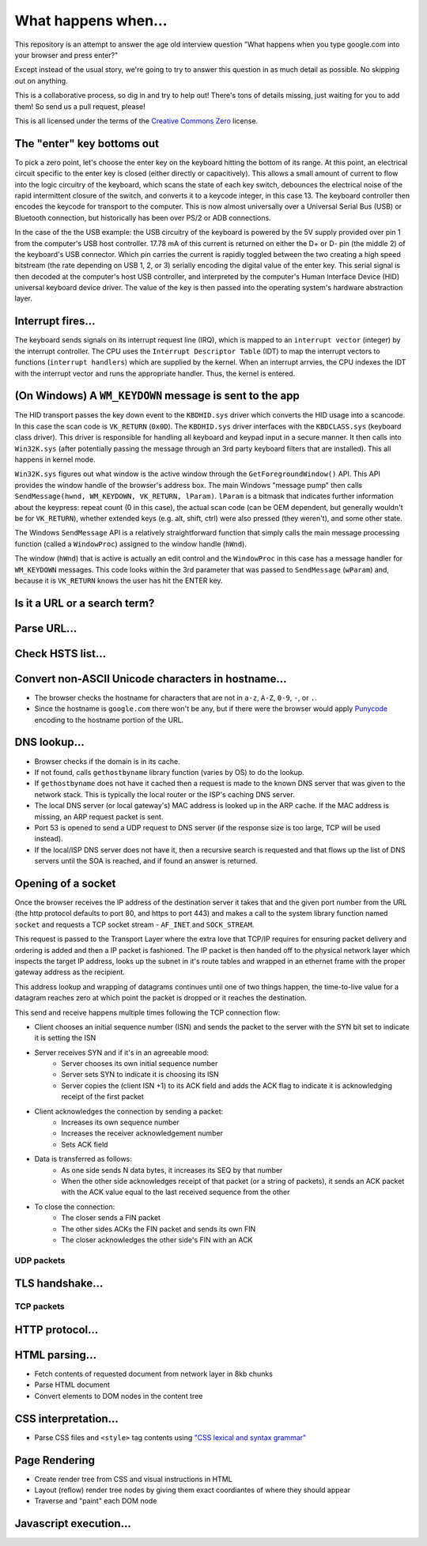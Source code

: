 What happens when...
====================

This repository is an attempt to answer the age old interview question "What
happens when you type google.com into your browser and press enter?"

Except instead of the usual story, we're going to try to answer this question
in as much detail as possible. No skipping out on anything.

This is a collaborative process, so dig in and try to help out! There's tons of
details missing, just waiting for you to add them! So send us a pull request,
please!

This is all licensed under the terms of the `Creative Commons Zero`_ license.

The "enter" key bottoms out
---------------------------

To pick a zero point, let's choose the enter key on the keyboard hitting the
bottom of its range. At this point, an electrical circuit specific to the enter
key is closed (either directly or capacitively). This allows a small amount of
current to flow into the logic circuitry of the keyboard, which scans the state
of each key switch, debounces the electrical noise of the rapid intermittent
closure of the switch, and converts it to a keycode integer, in this case 13.
The keyboard controller then encodes the keycode for transport to the computer.
This is now almost universally over a Universal Serial Bus (USB) or Bluetooth
connection, but historically has been over PS/2 or ADB connections.

In the case of the the USB example: the USB circuitry of the keyboard is powered
by the 5V supply provided over pin 1 from the computer's USB host controller.
17.78 mA of this current is returned on either the D+ or D- pin (the middle 2)
of the keyboard's USB connector. Which pin carries the current is rapidly
toggled between the two creating a high speed bitstream (the rate depending on
USB 1, 2, or 3) serially encoding the digital value of the enter key.  This
serial signal is then decoded at the computer's host USB controller, and
interpreted by the computer's Human Interface Device (HID) universal keyboard
device driver.  The value of the key is then passed into the operating system's
hardware abstraction layer.

Interrupt fires...
------------------

The keyboard sends signals on its interrupt request line (IRQ), which is mapped
to an ``interrupt vector`` (integer) by the interrupt controller. The CPU uses
the ``Interrupt Descriptor Table`` (IDT) to map the interrupt vectors to
functions (``interrupt handlers``) which are supplied by the kernel. When an
interrupt arrvies, the CPU indexes the IDT with the interrupt vector and runs
the appropriate handler. Thus, the kernel is entered.

(On Windows) A ``WM_KEYDOWN`` message is sent to the app
--------------------------------------------------------

The HID transport passes the key down event to the ``KBDHID.sys`` driver which
converts the HID usage into a scancode. In this case the scan code is
``VK_RETURN`` (``0x0D``). The ``KBDHID.sys`` driver interfaces with the
``KBDCLASS.sys`` (keyboard class driver). This driver is responsible for
handling all keyboard and keypad input in a secure manner. It then calls into
``Win32K.sys`` (after potentially passing the message through an 3rd party
keyboard filters that are installed). This all happens in kernel mode.

``Win32K.sys`` figures out what window is the active window through the
``GetForegroundWindow()`` API. This API provides the window handle of the
browser's address box. The main Windows "message pump" then calls
``SendMessage(hwnd, WM_KEYDOWN, VK_RETURN, lParam)``. ``lParam`` is a bitmask
that indicates further information about the keypress: repeat count (0 in this
case), the actual scan code (can be OEM dependent, but generally wouldn't be for
``VK_RETURN``), whether extended keys (e.g. alt, shift, ctrl) were also pressed
(they weren't), and some other state.

The Windows ``SendMessage`` API is a relatively straightforward function that
simply calls the main message processing function (called a ``WindowProc``)
assigned to the window handle (``hWnd``).

The window (``hWnd``) that is active is actually an edit control and the
``WindowProc`` in this case has a message handler for ``WM_KEYDOWN`` messages.
This code looks within the 3rd parameter that was passed to ``SendMessage``
(``wParam``) and, because it is ``VK_RETURN`` knows the user has hit the ENTER
key.

Is it a URL or a search term?
------------------

Parse URL...
------------

Check HSTS list...
------------------

Convert non-ASCII Unicode characters in hostname...
---------------------------

* The browser checks the hostname for characters that are not in ``a-z``,
  ``A-Z``, ``0-9``, ``-``, or ``.``.
* Since the hostname is ``google.com`` there won't be any, but if there were the
  browser would apply `Punycode`_ encoding to the hostname portion of the URL.

DNS lookup...
-------------

* Browser checks if the domain is in its cache.
* If not found, calls ``gethostbyname`` library function (varies by OS) to do
  the lookup.
* If ``gethostbyname`` does not have it cached then a request is made to the
  known DNS server that was given to the network stack. This is typically the
  local router or the ISP's caching DNS server.
* The local DNS server (or local gateway's) MAC address is looked up in the ARP cache.
  If the MAC address is missing, an ARP request packet is sent.
* Port 53 is opened to send a UDP request to DNS server (if the response size is
  too large, TCP will be used instead).
* If the local/ISP DNS server does not have it, then a recursive search is
  requested and that flows up the list of DNS servers until the SOA is reached,
  and if found an answer is returned.

Opening of a socket
-------------------
Once the browser receives the IP address of the destination server it takes
that and the given port number from the URL (the http protocol defaults to port
80, and https to port 443) and makes a call to the system library function named
``socket`` and requests a TCP socket stream - ``AF_INET`` and ``SOCK_STREAM``.

This request is passed to the Transport Layer where the extra love that TCP/IP
requires for ensuring packet delivery and ordering is added and then a IP
packet is fashioned. The IP packet is then handed off to the physical network
layer which inspects the target IP address, looks up the subnet in it's route
tables and wrapped in an ethernet frame with the proper gateway address as the
recipient.

This address lookup and wrapping of datagrams continues until one of two things
happen, the time-to-live value for a datagram reaches zero at which point the
packet is dropped or it reaches the destination.

This send and receive happens multiple times following the TCP connection flow:

* Client chooses an initial sequence number (ISN) and sends the packet to the
  server with the SYN bit set to indicate it is setting the ISN
* Server receives SYN and if it's in an agreeable mood:
   * Server chooses its own initial sequence number
   * Server sets SYN to indicate it is choosing its ISN
   * Server copies the (client ISN +1) to its ACK field and adds the ACK flag
     to indicate it is acknowledging receipt of the first packet
* Client acknowledges the connection by sending a packet:
   * Increases its own sequence number
   * Increases the receiver acknowledgement number
   * Sets ACK field
* Data is transferred as follows:
   * As one side sends N data bytes, it increases its SEQ by that number
   * When the other side acknowledges receipt of that packet (or a string of
     packets), it sends an ACK packet with the ACK value equal to the last
     received sequence from the other
* To close the connection:
   * The closer sends a FIN packet
   * The other sides ACKs the FIN packet and sends its own FIN
   * The closer acknowledges the other side's FIN with an ACK

UDP packets
~~~~~~~~~~~

TLS handshake...
----------------

TCP packets
~~~~~~~~~~~

HTTP protocol...
----------------

HTML parsing...
-----------------

* Fetch contents of requested document from network layer in 8kb chunks
* Parse HTML document
* Convert elements to DOM nodes in the content tree

CSS interpretation...
---------------------

* Parse CSS files and ``<style>`` tag contents using `"CSS lexical and syntax
  grammar"`_

Page Rendering
---------------------

* Create render tree from CSS and visual instructions in HTML
* Layout (reflow) render tree nodes by giving them exact coordiantes of where
  they should appear
* Traverse and "paint" each DOM node

Javascript execution...
-----------------------


.. _`Creative Commons Zero`: https://creativecommons.org/publicdomain/zero/1.0/
.. _`"CSS lexical and syntax grammar"`: http://www.w3.org/TR/CSS2/grammar.html
.. _`Punycode`: https://en.wikipedia.org/wiki/Punycode
